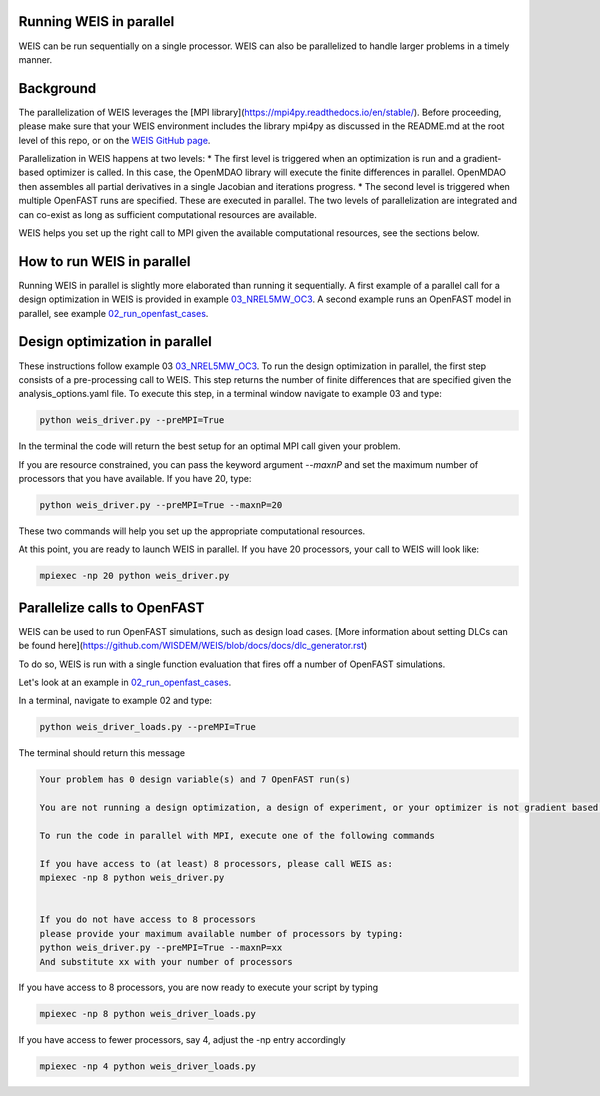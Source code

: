 Running WEIS in parallel
-------------------------

WEIS can be run sequentially on a single processor. WEIS can also be parallelized to handle larger problems in a timely manner.


Background
------------------------------------

The parallelization of WEIS leverages the [MPI library](https://mpi4py.readthedocs.io/en/stable/). Before proceeding, please make sure that your WEIS environment includes the library mpi4py as discussed in the README.md at the root level of this repo, or on the `WEIS GitHub page <https://github.com/WISDEM/WEIS/>`_.

Parallelization in WEIS happens at two levels: 
* The first level is triggered when an optimization is run and a gradient-based optimizer is called. In this case, the OpenMDAO library will execute the finite differences in parallel. OpenMDAO then assembles all partial derivatives in a single Jacobian and iterations progress.
* The second level is triggered when multiple OpenFAST runs are specified. These are executed in parallel.
The two levels of parallelization are integrated and can co-exist as long as sufficient computational resources are available.

WEIS helps you set up the right call to MPI given the available computational resources, see the sections below.


How to run WEIS in parallel
------------------------------------

Running WEIS in parallel is slightly more elaborated than running it sequentially. A first example of a parallel call for a design optimization in WEIS is provided in example  `03_NREL5MW_OC3 <https://github.com/WISDEM/WEIS/tree/master/examples/03_NREL5MW_OC3_spar>`_. A second example runs an OpenFAST model in parallel, see example `02_run_openfast_cases <https://github.com/WISDEM/WEIS/tree/develop/examples/02_run_openfast_cases>`_. 


Design optimization in parallel
------------------------------------

These instructions follow example 03 `03_NREL5MW_OC3 <https://github.com/WISDEM/WEIS/tree/master/examples/03_NREL5MW_OC3_spar>`_. To run the design optimization in parallel, the first step consists of a pre-processing call to WEIS. This step returns the number of finite differences that are specified given the analysis_options.yaml file. To execute this step, in a terminal window navigate to example 03 and type:

.. code-block:: bash

  python weis_driver.py --preMPI=True

In the terminal the code will return the best setup for an optimal MPI call given your problem. 

If you are resource constrained, you can pass the keyword argument `--maxnP` and set the maximum number of processors that you have available. If you have 20, type:

.. code-block:: bash

  python weis_driver.py --preMPI=True --maxnP=20

These two commands will help you set up the appropriate computational resources.

At this point, you are ready to launch WEIS in parallel. If you have 20 processors, your call to WEIS will look like:

.. code-block:: bash

  mpiexec -np 20 python weis_driver.py


Parallelize calls to OpenFAST
------------------------------------

WEIS can be used to run OpenFAST simulations, such as design load cases.
[More information about setting DLCs can be found here](https://github.com/WISDEM/WEIS/blob/docs/docs/dlc_generator.rst)

To do so, WEIS is run with a single function evaluation that fires off a number of OpenFAST simulations.

Let's look at an example in `02_run_openfast_cases <https://github.com/WISDEM/WEIS/tree/develop/examples/02_run_openfast_cases>`_.

In a terminal, navigate to example 02 and type:

.. code-block:: bash

  python weis_driver_loads.py --preMPI=True

The terminal should return this message

.. code-block:: bash

  Your problem has 0 design variable(s) and 7 OpenFAST run(s)

  You are not running a design optimization, a design of experiment, or your optimizer is not gradient based. The number of parallel function evaluations is set to 1

  To run the code in parallel with MPI, execute one of the following commands

  If you have access to (at least) 8 processors, please call WEIS as:
  mpiexec -np 8 python weis_driver.py


  If you do not have access to 8 processors
  please provide your maximum available number of processors by typing:
  python weis_driver.py --preMPI=True --maxnP=xx
  And substitute xx with your number of processors

If you have access to 8 processors, you are now ready to execute your script by typing 

.. code-block:: bash

  mpiexec -np 8 python weis_driver_loads.py

If you have access to fewer processors, say 4, adjust the -np entry accordingly

.. code-block:: bash

  mpiexec -np 4 python weis_driver_loads.py